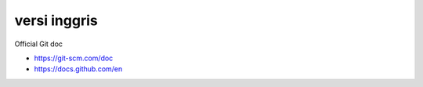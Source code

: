 """""""""""""""
versi inggris
"""""""""""""""

Official Git doc

- https://git-scm.com/doc
- https://docs.github.com/en
